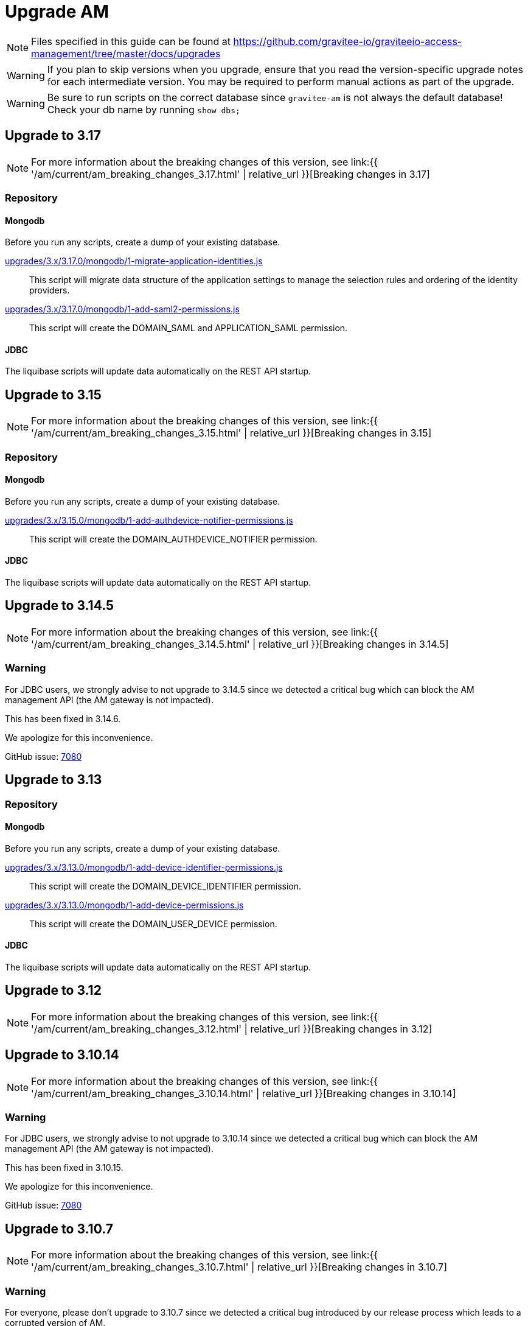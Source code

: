 = Upgrade AM
:page-sidebar: am_3_x_sidebar
:page-permalink: am/current/am_installguide_migration.html
:page-folder: am/installation-guide
:page-layout: am

NOTE: Files specified in this guide can be found at https://github.com/gravitee-io/graviteeio-access-management/tree/master/docs/upgrades

WARNING: If you plan to skip versions when you upgrade, ensure that you read the version-specific upgrade notes for each intermediate version. You may be required to perform manual actions as part of the upgrade.

WARNING: Be sure to run scripts on the correct database since `gravitee-am` is not always the default database! Check your db name by running `show dbs;`

== Upgrade to 3.17

NOTE: For more information about the breaking changes of this version, see link:{{ '/am/current/am_breaking_changes_3.17.html' | relative_url }}[Breaking changes in 3.17]

=== Repository

==== Mongodb

Before you run any scripts, create a dump of your existing database.

https://raw.githubusercontent.com/gravitee-io/gravitee-access-management/master/docs/upgrades/3.x/3.17.0/mongodb/1-migrate-application-identities.js[upgrades/3.x/3.17.0/mongodb/1-migrate-application-identities.js]::

This script will migrate data structure of the application settings to manage the selection rules and ordering of the identity providers.

https://raw.githubusercontent.com/gravitee-io/gravitee-access-management/master/docs/upgrades/3.x/3.17.0/mongodb/1-add-saml2-permissions.js[upgrades/3.x/3.17.0/mongodb/1-add-saml2-permissions.js]::

This script will create the DOMAIN_SAML and APPLICATION_SAML permission.

==== JDBC

The liquibase scripts will update data automatically on the REST API startup.

== Upgrade to 3.15

NOTE: For more information about the breaking changes of this version, see link:{{ '/am/current/am_breaking_changes_3.15.html' | relative_url }}[Breaking changes in 3.15]

=== Repository

==== Mongodb

Before you run any scripts, create a dump of your existing database.

https://raw.githubusercontent.com/gravitee-io/gravitee-access-management/master/docs/upgrades/3.x/3.15.0/mongodb/1-add-authdevice-notifier-permissions.js[upgrades/3.x/3.15.0/mongodb/1-add-authdevice-notifier-permissions.js]::

This script will create the DOMAIN_AUTHDEVICE_NOTIFIER permission.

==== JDBC

The liquibase scripts will update data automatically on the REST API startup.

== Upgrade to 3.14.5

NOTE: For more information about the breaking changes of this version, see link:{{ '/am/current/am_breaking_changes_3.14.5.html' | relative_url }}[Breaking changes in 3.14.5]

=== Warning

For JDBC users, we strongly advise to not upgrade to 3.14.5 since we detected a critical bug which can block the AM management API (the AM gateway is not impacted).

This has been fixed in 3.14.6.

We apologize for this inconvenience.

GitHub issue: link:https://github.com/gravitee-io/issues/issues/7080[7080]

== Upgrade to 3.13

=== Repository

==== Mongodb

Before you run any scripts, create a dump of your existing database.

https://raw.githubusercontent.com/gravitee-io/gravitee-access-management/master/docs/upgrades/3.x/3.13.0/mongodb/1-add-device-identifier-permissions.js[upgrades/3.x/3.13.0/mongodb/1-add-device-identifier-permissions.js]::

This script will create the DOMAIN_DEVICE_IDENTIFIER permission.

https://raw.githubusercontent.com/gravitee-io/gravitee-access-management/master/docs/upgrades/3.x/3.13.0/mongodb/1-add-device-permissions.js[upgrades/3.x/3.13.0/mongodb/1-add-device-permissions.js]::

This script will create the DOMAIN_USER_DEVICE permission.

==== JDBC

The liquibase scripts will update data automatically on the REST API startup.

== Upgrade to 3.12

NOTE: For more information about the breaking changes of this version, see link:{{ '/am/current/am_breaking_changes_3.12.html' | relative_url }}[Breaking changes in 3.12]

== Upgrade to 3.10.14

NOTE: For more information about the breaking changes of this version, see link:{{ '/am/current/am_breaking_changes_3.10.14.html' | relative_url }}[Breaking changes in 3.10.14]

=== Warning

For JDBC users, we strongly advise to not upgrade to 3.10.14 since we detected a critical bug which can block the AM management API (the AM gateway is not impacted).

This has been fixed in 3.10.15.

We apologize for this inconvenience.

GitHub issue: link:https://github.com/gravitee-io/issues/issues/7080[7080]

== Upgrade to 3.10.7

NOTE: For more information about the breaking changes of this version, see link:{{ '/am/current/am_breaking_changes_3.10.7.html' | relative_url }}[Breaking changes in 3.10.7]

=== Warning

For everyone, please don’t upgrade to 3.10.7 since we detected a critical bug introduced by our release process which leads to a corrupted version of AM.

This has been fixed in 3.10.8.

We apologize for this inconvenience.

GitHub issue: link:https://github.com/gravitee-io/issues/issues/6504[6504]

== Upgrade to 3.10.6

NOTE: For more information about the breaking changes of this version, see link:{{ '/am/current/am_breaking_changes_3.10.6.html' | relative_url }}[Breaking changes in 3.10.6]

== Upgrade to 3.10.4

NOTE: For more information about the breaking changes of this version please visit link:{{ '/am/current/am_breaking_changes_3.10.4.html' | relative_url }}[Breaking changes in 3.10.4]

== Upgrade to 3.10.0

NOTE: For more information about the breaking changes of this version please visit link:{{ '/am/current/am_breaking_changes_3.10.html' | relative_url }}[Breaking changes in 3.10]

=== Warning

For JDBC users only, please don’t upgrade to 3.10.0 since we detected a critical bug in a liquibase script that could lead to data loss.

This has been fixed in 3.10.1.

We apologize for this inconvenience.

GitHub issue: link:https://github.com/gravitee-io/issues/issues/5957[5957]


=== REST API

`Clients` endpoints have been removed since there are deprecated from 3.0.0.

With previous versions the administrator user for the Management API was created on startup using hard coded values for username and password. Starting from 3.10.0 it is possible to define your own values thanks to the link:{{ '/am/current/am_installguide_management_api_configuration.html#security' | relative_url }}[security] section of the `gravitee.yml` file. By default, this configuration section use the same behaviour as AM 3.9 and earlier.

=== Repository

==== Mongodb

Before you run any scripts, create a dump of your existing database.

https://raw.githubusercontent.com/gravitee-io/graviteeio-access-management/master/docs/upgrades/3.x/3.10.0/mongodb/1-move-organization-users.js[upgrades/3.x/3.10.0/mongodb/1-move-organization-users.js]::

This script will move users linked to an organization to a dedicated collection.

https://raw.githubusercontent.com/gravitee-io/graviteeio-access-management/master/docs/upgrades/3.x/3.10.0/mongodb/2-add-default-scopes.js[upgrades/3.x/3.10.0/mongodb/2-add-default-scopes.js]::

This script will create default scopes for applications.

==== JDBC

Before you run any scripts, create a dump of your existing database.

The liquibase scripts will update data automatically on the REST API startup.

If you disabled the liquibase execution using the `liquibase.enabled` option, please apply changes via the following liquibase descriptors :

- https://github.com/gravitee-io/gravitee-access-management/blob/master/gravitee-am-repository/gravitee-am-repository-jdbc/src/main/resources/liquibase/changelogs/v3_10_0/schema.yml[v3_10_0/schema.yml]
- https://github.com/gravitee-io/gravitee-access-management/blob/master/gravitee-am-repository/gravitee-am-repository-jdbc/src/main/resources/liquibase/changelogs/v3_10_0/users-migration.yml[v3_10_0/users-migration.yml]
- https://github.com/gravitee-io/gravitee-access-management/blob/master/gravitee-am-repository/gravitee-am-repository-jdbc/src/main/resources/liquibase/changelogs/v3_10_0/schema-add-default-scopes.yml[v3_10_0/schema-add-default-scopes.yml]
- https://github.com/gravitee-io/gravitee-access-management/blob/master/gravitee-am-repository/gravitee-am-repository-jdbc/src/main/resources/liquibase/changelogs/v3_10_0/schema-add-self-service-account-settings.yml[v3_10_0/schema-add-self-service-account-settings.yml]


== Upgrade to 3.9.2

NOTE: For users of Gravitee Enterprise Edition with Alert Engine, please check your gravitee configuration to ensure that the alert engine feature is explicitly enabled. Starting from this version, the alert engine connector is disabled by default if the option `alerts.alert-engine-enabled` is missing from the `gravitee.yml` file. (see link:{% link pages/ae/am/am-configuration.adoc %}[AM configuration for AE])

== Upgrade to 3.9.0

NOTE: For more information about the breaking changes of this version please visit link:{{ '/am/current/am_breaking_changes_3.9.html' | relative_url }}[Breaking changes in 3.9]

=== REST API

If you are using the Management API to list domains, scopes or roles, please note that the output has been changed to return a page of result with default size set to 50 elements.

=== HEAP SIZE

Starting from this new version, the default Xms and Xmx parameters has been fixed to 256m.

== Upgrade to 3.8.6

NOTE: For users of Gravitee Enterprise Edition with Alert Engine, please check your gravitee configuration to ensure that the alert engine feature is explicitly enabled. Starting from this version, the alert engine connector is disabled by default if the option `alerts.alert-engine-enabled` is missing from the `gravitee.yml` file. (see link:{% link pages/ae/am/am-configuration.adoc %}[AM configuration for AE])

== Upgrade to 3.8.0

NOTE: For more information about the breaking changes of this version please visit link:{{ '/am/current/am_breaking_changes_3.8.html' | relative_url }}[Breaking changes in 3.8]

=== Repository

==== Mongodb

Before you run any scripts, create a dump of your existing database.

https://raw.githubusercontent.com/gravitee-io/gravitee-access-management/master/docs/upgrades/3.x/3.8.0/mongodb/1-add-domain-hrid.js[upgrades/3.x/3.8.0/mongodb/1-add-domain-hrid.js]::
This script updates the database to reflect the following changes :

* Add hrid field to the security domains

== Upgrade to 3.7.0

=== Repository

==== Mongodb

Before you run any scripts, create a dump of your existing database.

https://raw.githubusercontent.com/gravitee-io/gravitee-access-management/master/docs/upgrades/3.x/3.7.0/mongodb/1-add-alert-permissions.js[upgrades/3.x/3.7.0/mongodb/1-add-alert-permissions.js]::
This script updates the database to reflect the following changes :

* Enable alerting support

== Upgrade to 3.6.0

NOTE: For more information about the breaking changes of this version please visit link:{{ '/am/current/am_breaking_changes_3.6.html' | relative_url }}[Breaking changes in 3.6]

=== Repository

==== Mongodb

Before you run any scripts, create a dump of your existing database.

https://raw.githubusercontent.com/gravitee-io/gravitee-access-management/master/docs/upgrades/3.x/3.6.0/mongodb/1-add-environment-permissions.js[upgrades/3.x/3.6.0/mongodb/1-add-environment-permissions.js]::
This script updates the database to reflect the following changes :

* Addition of new permissions related to the multi environments feature
* Update existing users permissions according to their role in order to grant access to the default organization and environment

==== JDBC

Before you start for the first time the AM Management API and AM Gateway in version 3.6.0, create a dump of your existing database.

https://github.com/gravitee-io/graviteeio-access-management/tree/master/gravitee-am-repository/gravitee-am-repository-jdbc/src/main/resources/liquibase/changelogs/cockpit[Liquibase scripts]::
These script are executed automatically on startup of AM gateway and AM management console. This script updates the database to reflect the following changes :

* Addition of new permissions related to the multi environments feature
* Update existing users permissions according to their role in order to grant access to the default organization and environment

== Upgrade to 3.4.0

NOTE: For more information about the breaking changes of this version please visit link:{{ '/am/current/am_breaking_changes_3.4.html' | relative_url }}[Breaking changes in 3.4]

=== Repository

==== Mongodb

Before you run any scripts, create a dump of your existing database.

https://raw.githubusercontent.com/gravitee-io/gravitee-access-management/master/docs/upgrades/3.x/3.4.0/mongodb/1-form-templates-migration.js[upgrades/3.x/3.4.0/mongodb/1-form-templates-migration]::
This script updates the database to reflect the following changes :

* Update form actions and links to make it work with the new cookie session

== Upgrade to 3.1.0

NOTE: For more information about the breaking changes of this version please visit link:{{ '/am/current/am_breaking_changes_3.1.html' | relative_url }}[Breaking changes in 3.1]

=== Repository

==== Mongodb

Before you run any scripts, create a dump of your existing database.

https://raw.githubusercontent.com/gravitee-io/graviteeio-access-management/master/docs/upgrades/3.x/3.1.0/mongodb/1-email-templates-migration.js[upgrades/3.x/3.1.0/mongodb/1-email-templates-migration]::
This script updates the database to reflect the following changes :

* New email service

== Upgrade to 3.0.0

NOTE: For more information about the breaking changes of this version please visit link:{{ '/am/current/am_breaking_changes_3.0.html' | relative_url }}[Breaking changes in 3.0]

WARNING: We highly recommend that you run the MongoDB database script before starting the Management API.

=== Repository

==== Mongodb

Before you run any scripts, create a dump of your existing database.

https://raw.githubusercontent.com/gravitee-io/gravitee-access-management/master/docs/upgrades/3.x/3.0.0/mongodb/1-migration-v3.js[upgrades/3.x/3.0.0/mongodb/1-migration-v3]::
This script updates the database to reflect the following changes :

* Adds new fields that refer the default environment and the default organization.
* Attach data to their environment and organization
* Remove unnecessary data

WARNING: During the migration, AM V2 Gateways will still continue to work without any problem. Just make sure to not stop or restart them until the migration is fully completed.

WARNING: Do not forget to update plugins and re-install your custom plugins.
